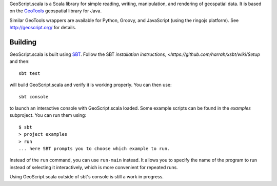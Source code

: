 GeoScript.scala is a Scala library for simple reading, writing, manipulation, and rendering of geospatial data.
It is based on the `GeoTools <http://geotools.org>`_ geospatial library for Java.

Similar GeoTools wrappers are available for Python, Groovy, and JavaScript (using the ringojs platform).
See http://geoscript.org/ for details.

Building
--------

GeoScript.scala is built using `SBT <http://github.com/mharrah/xsbt/>`_.
Follow the SBT `installation instructions, <https://github.com/harrah/xsbt/wiki/Setup` and then::

    sbt test

will build GeoScript.scala and verify it is working properly.  You can then
use::

    sbt console

to launch an interactive console with GeoScript.scala loaded.
Some example scripts can be found in the `examples` subproject.
You can run them using::

   $ sbt
   > project examples
   > run
   ... here SBT prompts you to choose which example to run.

Instead of the ``run`` command, you can use ``run-main`` instead.
It allows you to specify the name of the program to run instead of selecting it interactively, which is more convenient for repeated runs.

Using GeoScript.scala outside of sbt's console is still a work in progress.
